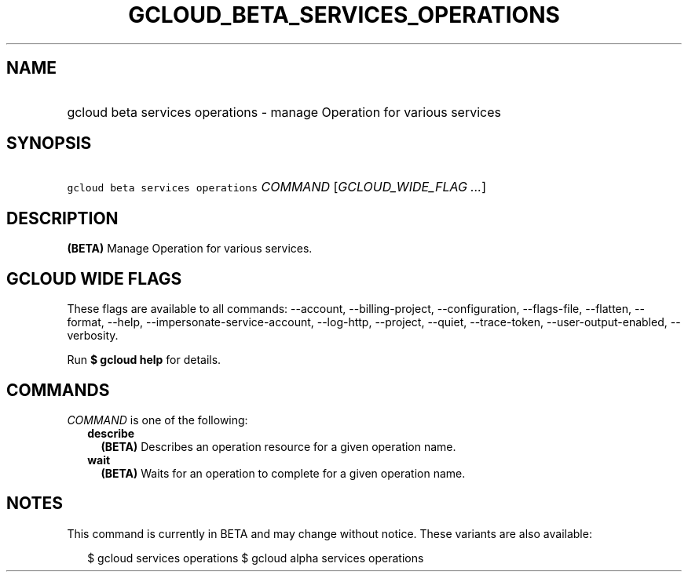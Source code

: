 
.TH "GCLOUD_BETA_SERVICES_OPERATIONS" 1



.SH "NAME"
.HP
gcloud beta services operations \- manage Operation for various services



.SH "SYNOPSIS"
.HP
\f5gcloud beta services operations\fR \fICOMMAND\fR [\fIGCLOUD_WIDE_FLAG\ ...\fR]



.SH "DESCRIPTION"

\fB(BETA)\fR Manage Operation for various services.



.SH "GCLOUD WIDE FLAGS"

These flags are available to all commands: \-\-account, \-\-billing\-project,
\-\-configuration, \-\-flags\-file, \-\-flatten, \-\-format, \-\-help,
\-\-impersonate\-service\-account, \-\-log\-http, \-\-project, \-\-quiet,
\-\-trace\-token, \-\-user\-output\-enabled, \-\-verbosity.

Run \fB$ gcloud help\fR for details.



.SH "COMMANDS"

\f5\fICOMMAND\fR\fR is one of the following:

.RS 2m
.TP 2m
\fBdescribe\fR
\fB(BETA)\fR Describes an operation resource for a given operation name.

.TP 2m
\fBwait\fR
\fB(BETA)\fR Waits for an operation to complete for a given operation name.


.RE
.sp

.SH "NOTES"

This command is currently in BETA and may change without notice. These variants
are also available:

.RS 2m
$ gcloud services operations
$ gcloud alpha services operations
.RE

